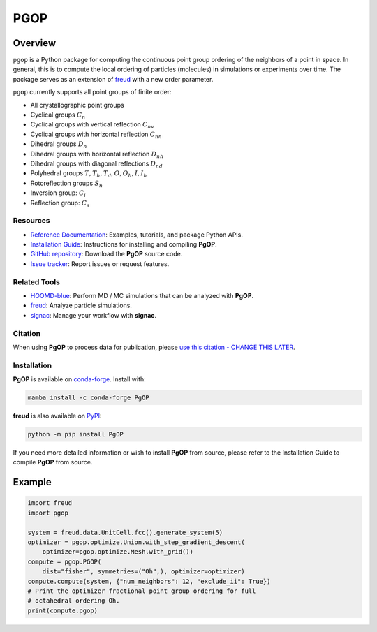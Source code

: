====
PGOP
====

Overview
--------

``pgop`` is a Python package for computing the continuous point group ordering of the neighbors of a point in space.
In general, this is to compute the local ordering of particles (molecules) in simulations or experiments over time.
The package serves as an extension of `freud <https://github.com/glotzerlab/freud>`__ with a new order parameter.

``pgop`` currently supports all point groups of finite order:

- All crystallographic point groups
- Cyclical groups :math:`C_n`
- Cyclical groups with vertical reflection :math:`C_{nv}`
- Cyclical groups with horizontal reflection :math:`C_{nh}`
- Dihedral groups :math:`D_n`
- Dihedral groups with horizontal reflection :math:`D_{nh}`
- Dihedral groups with diagonal reflections :math:`D_{nd}`
- Polyhedral groups :math:`T, T_h, T_d, O, O_h, I, I_h`
- Rotoreflection groups :math:`S_n`
- Inversion group: :math:`C_i`
- Reflection group: :math:`C_s`

Resources
=========

- `Reference Documentation <https://pgop.readthedocs.io/>`__: Examples, tutorials, and package Python APIs.
- `Installation Guide <https://pgop.readthedocs.io/en/stable/gettingstarted/installation.html>`__: Instructions for installing and compiling **PgOP**.
- `GitHub repository <https://github.com/glotzerlab/pgop>`__: Download the **PgOP** source code.
- `Issue tracker <https://github.com/glotzerlab/pgop/issues>`__: Report issues or request features.

Related Tools
=============

- `HOOMD-blue <https://hoomd-blue.readthedocs.io/>`__: Perform MD / MC simulations that
  can be analyzed with **PgOP**.
- `freud <https://freud.readthedocs.io/>`__: Analyze particle simulations.
- `signac <https://signac.io/>`__: Manage your workflow with **signac**.

Citation
========

When using **PgOP** to process data for publication, please `use this citation - CHANGE
THIS LATER
<https://github.com/glotzerlab/pgop>`__.


Installation
============

**PgOP** is available on conda-forge_. Install with:

.. code:: bash

   mamba install -c conda-forge PgOP

**freud** is also available on PyPI_:

.. code:: bash

   python -m pip install PgOP

.. _conda-forge: https://conda-forge.org/
.. _PyPI: https://pypi.org/

If you need more detailed information or wish to install **PgOP** from source, please refer to the
Installation Guide to compile **PgOP** from source.

Example
-------

.. code-block:: python

    import freud
    import pgop

    system = freud.data.UnitCell.fcc().generate_system(5)
    optimizer = pgop.optimize.Union.with_step_gradient_descent(
        optimizer=pgop.optimize.Mesh.with_grid())
    compute = pgop.PGOP(
        dist="fisher", symmetries=("Oh",), optimizer=optimizer)
    compute.compute(system, {"num_neighbors": 12, "exclude_ii": True})
    # Print the optimizer fractional point group ordering for full
    # octahedral ordering Oh.
    print(compute.pgop)
